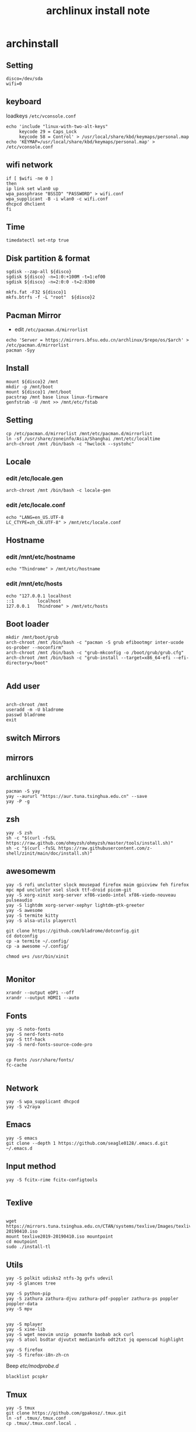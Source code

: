 #+TITLE: archlinux install note

* archinstall
:PROPERTIES:
:header-args: :tangle archpackages/install.sh
:END:
** Setting
#+begin_src shell
disco=/dev/sda
wifi=0
#+end_src
** keyboard
loadkeys =/etc/vconsole.conf=
#+begin_src shell
echo 'include "linux-with-two-alt-keys"
     keycode 29 = Caps_Lock
     keycode 58 = Control' > /usr/local/share/kbd/keymaps/personal.map
echo 'KEYMAP=/usr/local/share/kbd/keymaps/personal.map' > /etc/vconsole.conf
#+end_src
** wifi network
#+begin_src shell
if [ $wifi -ne 0 ]
then
ip link set wlan0 up
wpa_passphrase "BSSID" "PASSWORD" > wifi.conf
wpa_supplicant -B -i wlan0 -c wifi.conf
dhcpcd dhclient
fi
#+end_src
** Time
#+begin_src shell
timedatectl set-ntp true
#+end_src
** Disk partition & format
#+begin_src shell
sgdisk --zap-all ${disco}
sgdisk ${disco} -n=1:0:+100M -t=1:ef00
sgdisk ${disco} -n=2:0:0 -t=2:8300

mkfs.fat -F32 ${disco}1
mkfs.btrfs -f -L "root"  ${disco}2
#+end_src
** Pacman Mirror
- edit =/etc/pacman.d/mirrorlist=
#+begin_src shell
echo 'Server = https://mirrors.bfsu.edu.cn/archlinux/$repo/os/$arch' > /etc/pacman.d/mirrorlist
pacman -Syy
#+end_src
** Install
#+begin_src shell
mount ${disco}2 /mnt
mkdir -p /mnt/boot
mount ${disco}1 /mnt/boot
pacstrap /mnt base linux linux-firmware
genfstrab -U /mnt >> /mnt/etc/fstab
#+end_src
** Setting
#+begin_src shell
cp /etc/pacman.d/mirrorlist /mnt/etc/pacman.d/mirrorlist
ln -sf /usr/share/zoneinfo/Asia/Shanghai /mnt/etc/localtime
arch-chroot /mnt /bin/bash -c "hwclock --systohc"
#+end_src
** Locale
*** edit /etc/locale.gen

#+begin_src shell
arch-chroot /mnt /bin/bash -c locale-gen
#+end_src

*** edit /etc/locale.conf

#+begin_src shell
echo "LANG=en_US.UTF-8
LC_CTYPE=zh_CN.UTF-8" > /mnt/etc/locale.conf
#+end_src

** Hostname
*** edit /mnt/etc/hostname
#+begin_src shell
echo "Thindrome" > /mnt/etc/hostname
#+end_src
*** edit /mnt/etc/hosts
#+begin_src shell
echo "127.0.0.1	localhost
::1 		localhost
127.0.0.1	Thindrome" > /mnt/etc/hosts
#+end_src

** Boot loader
#+begin_src shell
mkdir /mnt/boot/grub
arch-chroot /mnt /bin/bash -c "pacman -S grub efibootmgr inter-ucode os-prober --noconfirm"
arch-chroot /mnt /bin/bash -c "grub-mkconfig -o /boot/grub/grub.cfg"
arch-chroot /mnt /bin/bash -c "grub-install --target=x86_64-efi --efi-directory=/boot"

#+end_src
** Add user
#+begin_src shell

arch-chroot /mnt
useradd -m -U bladrome
passwd bladrome
exit
#+end_src

** switch Mirrors
** mirrors
** archlinuxcn
#+begin_src shell
pacman -S yay
yay --aururl "https://aur.tuna.tsinghua.edu.cn" --save
yay -P -g
#+end_src

** zsh
#+begin_src shell
yay -S zsh 
sh -c "$(curl -fsSL https://raw.github.com/ohmyzsh/ohmyzsh/master/tools/install.sh)"
sh -c "$(curl -fsSL https://raw.githubusercontent.com/z-shell/zinit/main/doc/install.sh)"
#+end_src

** awesomewm

#+begin_src shell
yay -S rofi unclutter slock mousepad firefox maim gpicview feh firefox mpc mpd unclutter xsel slock ttf-droid picom-git
yay -S xorg-xinit xorg-server xf86-viedo-intel xf86-viedo-nouveau  pulseaudio
yay -S lightdm xorg-server-xephyr lightdm-gtk-greeter
yay -S awesome
yay -S termite kitty
yay -S alsa-utils playerctl

git clone https://github.com/bladrome/dotconfig.git
cd dotconfig
cp -a termite ~/.config/
cp -a awesome ~/.config/

chmod u+s /usr/bin/xinit

#+end_src
** Monitor
#+begin_src shell
xrandr --output eDP1 --off
xrandr --output HDMI1 --auto
#+end_src

** Fonts
#+begin_src shell
yay -S noto-fonts
yay -S nerd-fonts-noto
yay -S ttf-hack
yay -S nerd-fonts-source-code-pro


cp Fonts /usr/share/fonts/
fc-cache

#+end_src

** Network

#+begin_src shell
yay -S wpa_supplicant dhcpcd
yay -S v2raya
#+end_src

** Emacs
#+begin_src shell
yay -S emacs
git clone --depth 1 https://github.com/seagle0128/.emacs.d.git ~/.emacs.d
#+end_src

** Input method
#+begin_src shell
yay -S fcitx-rime fcitx-configtools

#+end_src

** Texlive
#+begin_src shell

wget https://mirrors.tuna.tsinghua.edu.cn/CTAN/systems/texlive/Images/texlive2019-20190410.iso
mount texlive2019-20190410.iso mountpoint
cd moutpoint
sudo ./install-tl
#+end_src

# Session permissions

** Utils
#+begin_src shell
yay -S polkit udisks2 ntfs-3g gvfs udevil
yay -S glances tree

yay -S python-pip
yay -S zathura zathura-djvu zathura-pdf-poppler zathura-ps poppler poppler-data
yay -S mpv


yay -S mplayer
yay -S xine-lib
yay -S wget neovim unzip  pcmanfm baobab ack curl
yay -S atool bsdtar djvutxt medianinfo odt2txt jq openscad highlight

yay -S firefox
yay -S firefox-i8n-zh-cn
#+end_src
Beep /etc/modprobe.d/
#+begin_src 
blacklist pcspkr
#+end_src
** Tmux
#+begin_src shell
yay -S tmux
git clone https://github.com/gpakosz/.tmux.git
ln -sf .tmux/.tmux.conf
cp .tmux/.tmux.conf.local .
#+end_src
** Ranger
#+BEGIN_SRC shell
yay -S ranger
git clone https://github.com/alexanderjeurissen/ranger_devicons ~/.config/ranger/plugins/ranger_devicons
echo "default_linemode devicons" >> ~/.config/ranger/rc.conf

sudo pacman -S atool
git clone https://github.com/maximtrp/ranger-archives.git ~/.config/ranger/plugins/ranger-archives
cd ~/.config/ranger/plugins/ranger-archives
make install
#+END_SRC
** yay
#+BEGIN_SRC shell
gpg --keyserver pool.sks-keyservers.net --recv-keys # for linux-xanmod
yay
yay -Syyu
yay -Sc
yay -Rc
yay -Rs
yay -Q
yay -Qe
yay -Qdt
#+END_SRC
